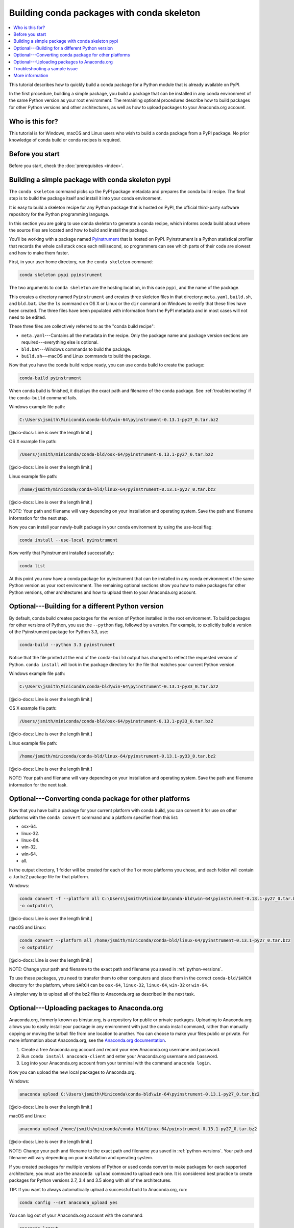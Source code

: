 ===========================================
Building conda packages with conda skeleton
===========================================


.. contents::
   :local:
   :depth: 1


This tutorial describes how to quickly build a conda package for 
a Python module that is already available on PyPI. 

In the first procedure, building a simple package, you build a 
package that can be installed in any conda environment of the 
same Python version as your root environment. The remaining 
optional procedures describe how to build packages for other 
Python versions and other architectures, as well as how to upload 
packages to your Anaconda.org account.


Who is this for?
=================

This tutorial is for Windows, macOS and Linux users who wish to 
build a conda package from a PyPI package. No prior knowledge of 
conda build or conda recipes is required.


.. _before-you-start1:

Before you start
=================

Before you start, check the :doc:`prerequisites <index>`.


.. _conda-build-skeleton:

Building a simple package with conda skeleton pypi
==================================================

The ``conda skeleton`` command picks up the PyPI package metadata 
and prepares the conda build recipe. The final step is to 
build the package itself and install it into your conda environment.

It is easy to build a skeleton recipe for any Python package that 
is hosted on PyPI, the official third-party software repository 
for the Python programming language.

In this section you are going to use conda skeleton to generate a 
conda recipe, which informs conda build about where the source 
files are located and how to build and install the package.

You'll be working with a package named Pyinstrument_ that is 
hosted on PyPI. Pyinstrument is a Python statistical profiler 
that records the whole call stack once each millisecond, so 
programmers can see which parts of their code are slowest and how 
to make them faster.

.. _Pyinstrument: https://github.com/joerick/pyinstrument

First, in your user home directory, run the ``conda skeleton`` 
command:

.. code-block:: bash

    conda skeleton pypi pyinstrument

The two arguments to ``conda skeleton`` are the hosting location, 
in this case ``pypi``, and the name of the package.

This creates a directory named ``Pyinstrument`` and creates three 
skeleton files in that directory: ``meta.yaml``, ``build.sh``, 
and ``bld.bat``. Use the ``ls`` command on OS X or Linux or the 
``dir`` command on Windows to verify that these files have been 
created. The three files have been populated with information 
from the PyPI metadata and in most cases will not need to be 
edited.

These three files are collectively referred to as the "conda 
build recipe":

* ``meta.yaml``---Contains all the metadata in the recipe. Only 
  the package name and package version sections are 
  required---everything else is optional.

* ``bld.bat``---Windows commands to build the package.

* ``build.sh``---macOS and Linux commands to build the package.

Now that you have the conda build recipe ready, you can use conda 
build to create the package:

.. code-block:: bash

    conda-build pyinstrument

When conda build is finished, it displays the exact path and 
filename of the conda package. See :ref:`troubleshooting` if the 
``conda-build`` command fails.

Windows example file path:

.. code-block:: text

    C:\Users\jsmith\Miniconda\conda-bld\win-64\pyinstrument-0.13.1-py27_0.tar.bz2

[@cio-docs: Line is over the length limit.]

OS X example file path:

.. code-block:: text

    /Users/jsmith/miniconda/conda-bld/osx-64/pyinstrument-0.13.1-py27_0.tar.bz2

[@cio-docs: Line is over the length limit.]

Linux example file path:

.. code-block:: text

    /home/jsmith/miniconda/conda-bld/linux-64/pyinstrument-0.13.1-py27_0.tar.bz2

[@cio-docs: Line is over the length limit.]

NOTE: Your path and filename will vary depending on your 
installation and operating system. Save the path and filename 
information for the next step.

Now you can install your newly-built package in your conda 
environment by using the use-local flag:

.. code-block:: bash

    conda install --use-local pyinstrument

Now verify that Pyinstrument installed successfully:

.. code-block:: bash

    conda list

At this point you now have a conda package for pyinstrument that 
can be installed in any conda environment of the same Python 
version as your root environment. The remaining optional sections 
show you how to make packages for other Python versions, other 
architectures and how to upload them to your Anaconda.org account.


.. _`python-versions`:

Optional---Building for a different Python version
==================================================
By default, conda build creates packages for the version of 
Python installed in the root environment. To build packages for 
other versions of Python, you use the ``--python`` flag, followed 
by a version. For example, to explicitly build a version of the 
Pyinstrument package for Python 3.3, use:

.. code-block:: bash

    conda-build --python 3.3 pyinstrument

Notice that the file printed at the end of the ``conda-build`` 
output has changed to reflect the requested version of Python. 
``conda install`` will look in the package directory for the file 
that matches your current Python version.

Windows example file path:

.. code-block:: text

    C:\Users\jsmith\Miniconda\conda-bld\win-64\pyinstrument-0.13.1-py33_0.tar.bz2

[@cio-docs: Line is over the length limit.]

OS X example file path:

.. code-block:: text

    /Users/jsmith/miniconda/conda-bld/osx-64/pyinstrument-0.13.1-py33_0.tar.bz2

[@cio-docs: Line is over the length limit.]

Linux example file path:

.. code-block:: text

    /home/jsmith/miniconda/conda-bld/linux-64/pyinstrument-0.13.1-py33_0.tar.bz2

[@cio-docs: Line is over the length limit.]

NOTE: Your path and filename will vary depending on your 
installation and operating system. Save the
path and filename information for the next task.

.. _convert-conda-package:

Optional---Converting conda package for other platforms
========================================================

Now that you have built a package for your current platform with 
conda build, you can convert it for use on other platforms with 
the ``conda convert`` command and a platform specifier from this 
list:

* osx-64.
* linux-32.
* linux-64.
* win-32.
* win-64.
* all. 

In the output directory, 1 folder will be created for each of the 
1 or more platforms you chose, and each folder will contain a 
.tar.bz2 package file for that platform.

Windows:

.. code-block:: text

    conda convert -f --platform all C:\Users\jsmith\Miniconda\conda-bld\win-64\pyinstrument-0.13.1-py27_0.tar.bz2 
    -o outputdir\

[@cio-docs: Line is over the length limit.]

macOS and Linux:

.. code-block:: text

    conda convert --platform all /home/jsmith/miniconda/conda-bld/linux-64/pyinstrument-0.13.1-py27_0.tar.bz2 
    -o outputdir/

[@cio-docs: Line is over the length limit.]

NOTE: Change your path and filename to the exact path and 
filename you saved in :ref:`python-versions`.

To use these packages, you need to transfer them to other 
computers and place them in the correct ``conda-bld/$ARCH`` 
directory for the platform, where ``$ARCH`` can be ``osx-64``, 
``linux-32``, ``linux-64``, ``win-32`` or ``win-64``.

A simpler way is to upload all of the bz2 files to Anaconda.org 
as described in the next task.


.. _`upload-to-anaconda-org`:

Optional---Uploading packages to Anaconda.org
==============================================

Anaconda.org, formerly known as binstar.org, is a repository for 
public or private packages. Uploading to Anaconda.org allows you 
to easily install your package in any environment with just the 
conda install command, rather than manually copying or moving the 
tarball file from one location to another. You can choose to make 
your files public or private. For more information about 
Anaconda.org, see the `Anaconda.org documentation 
<http://docs.anaconda.org/>`_.

#. Create a free Anaconda.org account and record your new 
   Anaconda.org username and password.

#. Run ``conda install anaconda-client`` and enter your 
   Anaconda.org username and password.

#. Log into your Anaconda.org account from your terminal with 
   the command ``anaconda login``.

Now you can upload the new local packages to Anaconda.org.

Windows:

.. code-block:: text

    anaconda upload C:\Users\jsmith\Miniconda\conda-bld\win-64\pyinstrument-0.13.1-py27_0.tar.bz2

[@cio-docs: Line is over the length limit.]

macOS and Linux:

.. code-block:: text

    anaconda upload /home/jsmith/miniconda/conda-bld/linux-64/pyinstrument-0.13.1-py27_0.tar.bz2

[@cio-docs: Line is over the length limit.]

NOTE: Change your path and filename to the exact path and 
filename you saved in :ref:`python-versions`. Your path and 
filename will vary depending on your installation and operating 
system.

If you created packages for multiple versions of Python or used 
conda convert to make packages for each supported architecture, 
you must use the ``anaconda upload`` command to upload each one. 
It is considered best practice to create packages for Python 
versions 2.7, 3.4 and 3.5 along with all of the architectures.

TIP: If you want to always automatically upload a successful 
build to Anaconda.org, run:

.. code-block:: bash

    conda config --set anaconda_upload yes

You can log out of your Anaconda.org account with the command:

.. code-block:: bash

    anaconda logout


.. _`troubleshooting`:

Troubleshooting a sample issue 
===============================

Conda build may produce the error message "Build Package missing." 

To explore this error:

#. Create a conda skeleton package for skyfield. The 
   ``conda skeleton`` command is:

   .. code-block:: bash

       conda skeleton pypi skyfield

   This command creates the skyfield conda build recipe. 

#. Run ``conda-build skyfield`` and observe that it fails with 
   the following output:

   .. code-block:: text

       Removing old build environment
       Removing old work directory
       BUILD START: skyfield-0.8-py35_0
       Using Anaconda Cloud api site https://api.anaconda.org
       Fetching package metadata: ......
       Solving package specifications: .
       Error:  Package missing in current osx-64 channels:
         - sgp4 >=1.4

In this example, the conda recipe requires ``sgp4`` for the 
skyfield package. The skyfield recipe was created by 
``conda skeleton``. This error means that conda could not find 
the spg4 package and install it.

Since many PyPI packages depend on other PyPI packages to build 
or run, the solution is sometimes as simple as using 
``conda skeleton`` to create a conda recipe for the missing 
package and then building it:

.. code-block:: bash

    conda skeleton sgp4
    conda build sgp4

[@cio-docs: Is the above "conda build" correct without the 
hyphen that's normally in the ``conda-build`` command?]

You may also try using the ``--recursive`` flag with 
``conda skeleton``, but this makes conda recipes for all required 
packages, even those that are already available to conda install.


.. _`help1`:

More information
=================
For more options, see the full `conda skeleton documentation 
<https://conda.io/docs/commands/build/conda-skeleton-pypi.html>`_.
